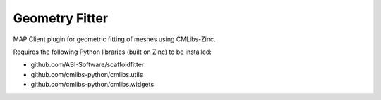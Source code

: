 Geometry Fitter
===============

MAP Client plugin for geometric fitting of meshes using CMLibs-Zinc.

Requires the following Python libraries (built on Zinc) to be installed:

- github.com/ABI-Software/scaffoldfitter
- github.com/cmlibs-python/cmlibs.utils
- github.com/cmlibs-python/cmlibs.widgets

